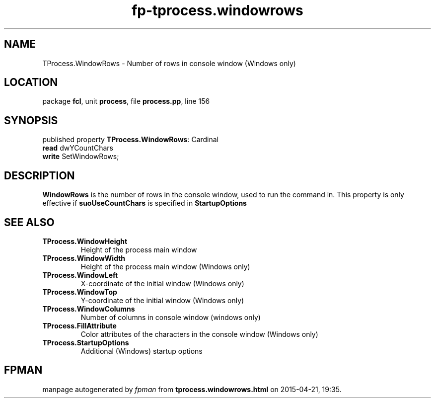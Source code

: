.\" file autogenerated by fpman
.TH "fp-tprocess.windowrows" 3 "2014-03-14" "fpman" "Free Pascal Programmer's Manual"
.SH NAME
TProcess.WindowRows - Number of rows in console window (Windows only)
.SH LOCATION
package \fBfcl\fR, unit \fBprocess\fR, file \fBprocess.pp\fR, line 156
.SH SYNOPSIS
published property \fBTProcess.WindowRows\fR: Cardinal
  \fBread\fR dwYCountChars
  \fBwrite\fR SetWindowRows;
.SH DESCRIPTION
\fBWindowRows\fR is the number of rows in the console window, used to run the command in. This property is only effective if \fBsuoUseCountChars\fR is specified in \fBStartupOptions\fR


.SH SEE ALSO
.TP
.B TProcess.WindowHeight
Height of the process main window
.TP
.B TProcess.WindowWidth
Height of the process main window (Windows only)
.TP
.B TProcess.WindowLeft
X-coordinate of the initial window (Windows only)
.TP
.B TProcess.WindowTop
Y-coordinate of the initial window (Windows only)
.TP
.B TProcess.WindowColumns
Number of columns in console window (windows only)
.TP
.B TProcess.FillAttribute
Color attributes of the characters in the console window (Windows only)
.TP
.B TProcess.StartupOptions
Additional (Windows) startup options

.SH FPMAN
manpage autogenerated by \fIfpman\fR from \fBtprocess.windowrows.html\fR on 2015-04-21, 19:35.

